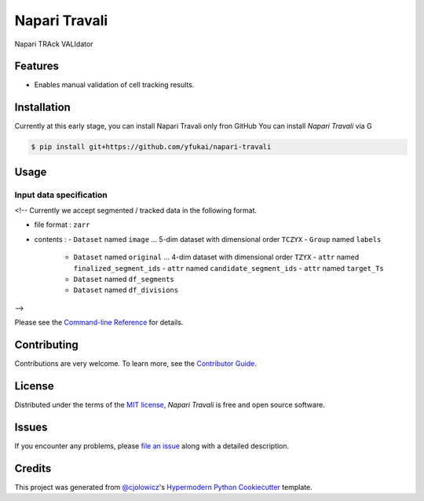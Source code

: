 Napari Travali
==============

.. raw:: html

   <!--
   [![PyPI](https://img.shields.io/pypi/v/napari-travali.svg)](https://pypi.org/project/napari-travali/)
   [![Status](https://img.shields.io/pypi/status/napari-travali.svg)](https://pypi.org/project/napari-travali/)
   [![Python Version](https://img.shields.io/pypi/pyversions/napari-travali)](https://pypi.org/project/napari-travali)
   -->

|License|

|Read the documentation at https://napari-travali.readthedocs.io/|
|Tests| |Codecov|

|pre-commit| |Black|

Napari TRAck VALIdator

Features
--------

-  Enables manual validation of cell tracking results.

Installation
------------

Currently at this early stage, you can install Napari Travali only fron
GitHub You can install *Napari Travali* via G

.. code:: console

   $ pip install git+https://github.com/yfukai/napari-travali

Usage
-----

Input data specification
~~~~~~~~~~~~~~~~~~~~~~~~

<!--
Currently we accept segmented / tracked data in the following format.

-  file format : ``zarr``
-  contents :
   -  ``Dataset`` named ``image`` … 5-dim dataset with dimensional order ``TCZYX``
   -  ``Group`` named ``labels``
      -  ``Dataset`` named ``original`` … 4-dim dataset with dimensional order ``TZYX``
         -  ``attr`` named ``finalized_segment_ids``
         -  ``attr`` named ``candidate_segment_ids``
         -  ``attr`` named ``target_Ts``
      -  ``Dataset`` named ``df_segments``
      -  ``Dataset`` named ``df_divisions``
-->

Please see the `Command-line
Reference <https://napari-travali.readthedocs.io/en/latest/usage.html>`__
for details.

Contributing
------------

Contributions are very welcome. To learn more, see the `Contributor
Guide <CONTRIBUTING.rst>`__.

License
-------

Distributed under the terms of the `MIT
license <https://opensource.org/licenses/MIT>`__, *Napari Travali* is
free and open source software.

Issues
------

If you encounter any problems, please `file an
issue <https://github.com/yfukai/napari-travali/issues>`__ along with a
detailed description.

Credits
-------

This project was generated from
`@cjolowicz <https://github.com/cjolowicz>`__'s `Hypermodern Python
Cookiecutter <https://github.com/cjolowicz/cookiecutter-hypermodern-python>`__
template.

.. |License| image:: https://img.shields.io/pypi/l/napari-travali
   :target: https://opensource.org/licenses/MIT
.. |Read the documentation at https://napari-travali.readthedocs.io/| image:: https://img.shields.io/readthedocs/napari-travali/latest.svg?label=Read%20the%20Docs
   :target: https://napari-travali.readthedocs.io/
.. |Tests| image:: https://github.com/yfukai/napari-travali/workflows/Tests/badge.svg
   :target: https://github.com/yfukai/napari-travali/actions?workflow=Tests
.. |Codecov| image:: https://codecov.io/gh/yfukai/napari-travali/branch/main/graph/badge.svg
   :target: https://codecov.io/gh/yfukai/napari-travali
.. |pre-commit| image:: https://img.shields.io/badge/pre--commit-enabled-brightgreen?logo=pre-commit&logoColor=white
   :target: https://github.com/pre-commit/pre-commit
.. |Black| image:: https://img.shields.io/badge/code%20style-black-000000.svg
   :target: https://github.com/psf/black
